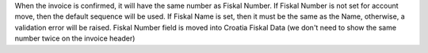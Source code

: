 When the invoice is confirmed, it will have the same number as Fiskal Number. If Fiskal Number is not set for account move, then the default sequence will be used.
If Fiskal Name is set, then it must be the same as the Name, otherwise, a validation error will be raised.
Fiskal Number field is moved into Croatia Fiskal Data (we don't need to show the same number twice on the invoice header)